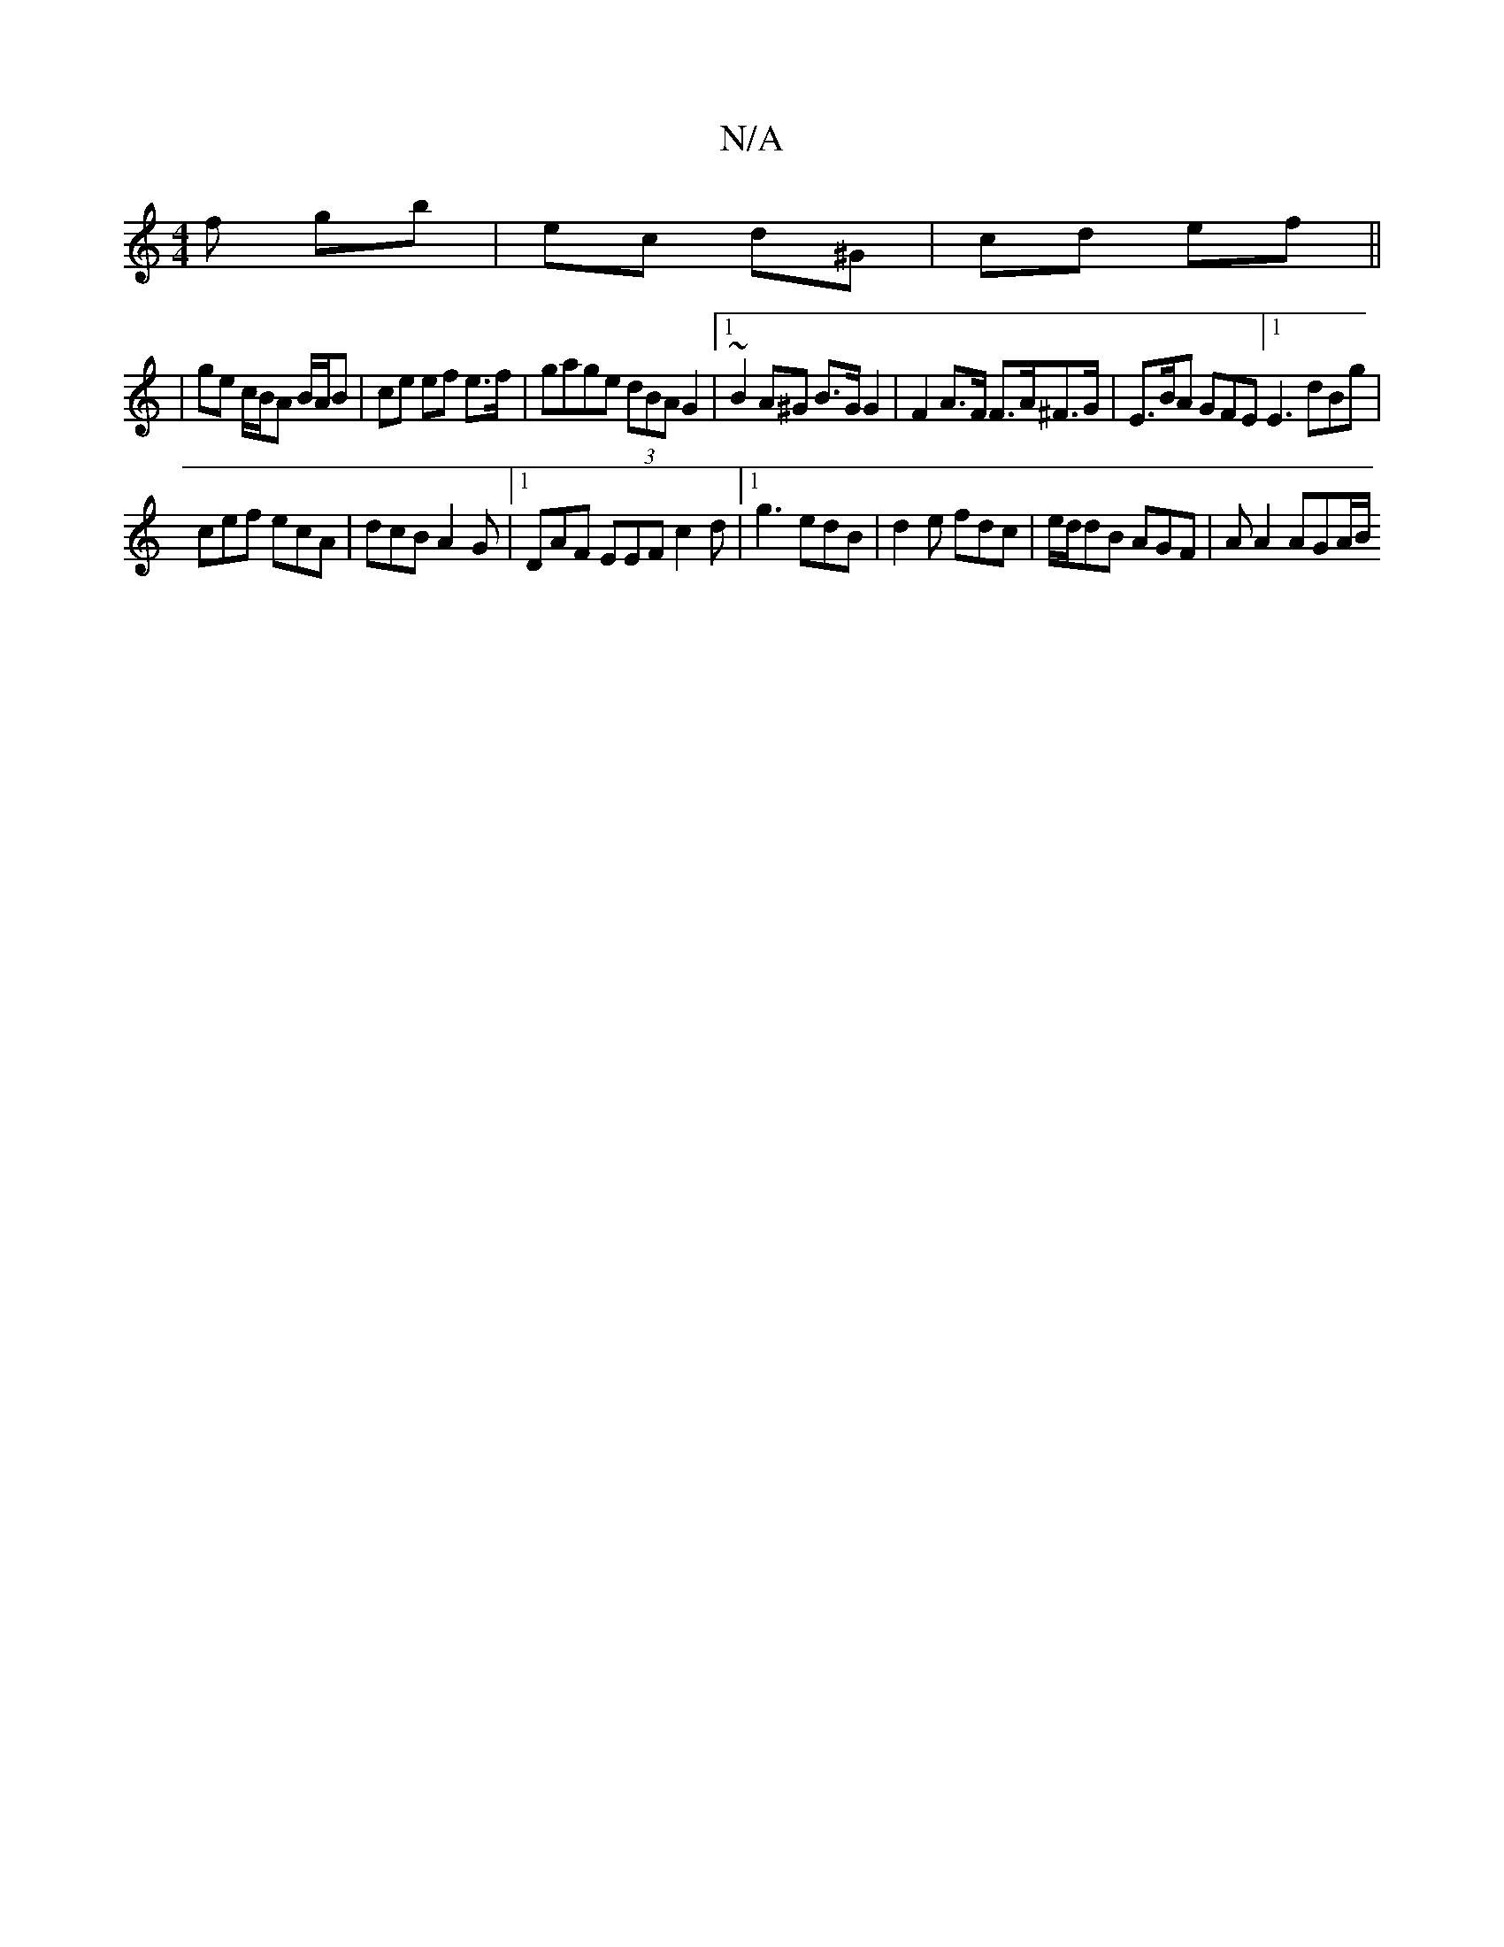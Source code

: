 X:1
T:N/A
M:4/4
R:N/A
K:Cmajor
f gb | ec d^G | cd ef ||
| ge c/B/A B/A/B | ce ef e>f | gage (3dBA G2|1 ~B2A^G B>G G2 | F2 A>F F>A^F>G | E>BA GFE [1E3 dBg|
cef ecA|dcB A2G|1 DAF EEF c2d |1 g3 edB | d2e fdc | e/d/dB AGF | A A2 AGA/B/